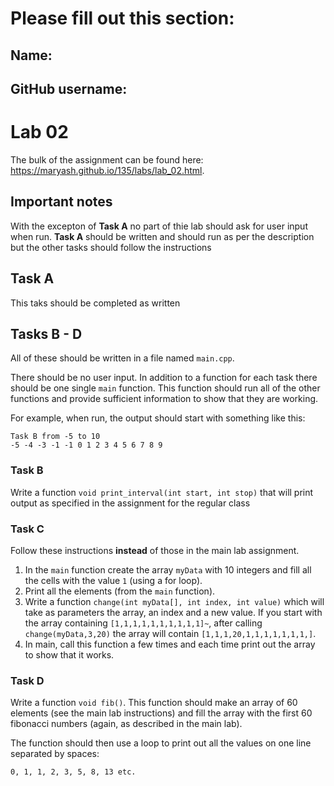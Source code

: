 * Please fill out this section:
** Name: 
** GitHub username:

* Lab 02

The bulk of the assignment can be found here:
[[https://maryash.github.io/135/labs/lab_02.html]].

** Important notes
With the excepton of *Task A* no part of thie lab should ask for user
input when run. *Task A* should be written and should run as per the
description but the other tasks should follow the instructions 


** Task A
This taks should be completed as written

** Tasks B - D

All of these should be written in a file named ~main.cpp~. 

There should be no user input. In addition to a function for each task
there should be one single ~main~ function. This function should run
all of the other functions and provide sufficient information to show
that they are working.

For example, when run, the output should start with something like
this:
#+BEGIN_EXAMPLE
Task B from -5 to 10
-5 -4 -3 -1 -1 0 1 2 3 4 5 6 7 8 9
#+END_EXAMPLE

*** Task B
Write a function ~void print_interval(int start, int stop)~ that will
print output as specified in the assignment for the regular class
*** Task C
Follow these instructions *instead* of those in the main lab
assignment.
1. In the ~main~ function create the array ~myData~ with 10 integers
   and fill all the cells with the value ~1~ (using a for loop).
2. Print all the elements (from the ~main~ function).
3. Write a function ~change(int myData[], int index, int value)~ which
   will take as parameters the array, an index and a new value. If you
   start with the array containing ~[1,1,1,1,1,1,1,1,1,1]~~, after
   calling ~change(myData,3,20)~ the array will contain ~[1,1,1,20,1,1,1,1,1,1,1,]~.
4. In main, call this function a few times and each time print out the
   array to show that it works.
*** Task D
Write a function ~void fib()~. This function should make an array of
60 elements (see the main lab instructions) and fill the array with
the first 60 fibonacci numbers (again, as described in the main lab).

The function should then use a loop to print out all the values on one
line separated by spaces:
#+BEGIN_EXAMPLE
0, 1, 1, 2, 3, 5, 8, 13 etc.
#+END_EXAMPLE


